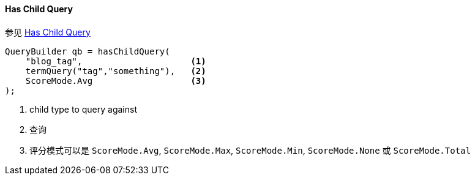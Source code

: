 [[java-query-dsl-has-child-query]]
==== Has Child Query

参见 https://www.elastic.co/guide/en/elasticsearch/reference/5.2/query-dsl-has-child-query.html[Has Child Query]

[source,java]
--------------------------------------------------
QueryBuilder qb = hasChildQuery(
    "blog_tag",                     <1>
    termQuery("tag","something"),   <2>
    ScoreMode.Avg                   <3>
);
--------------------------------------------------
<1> child type to query against
<2> 查询
<3> 评分模式可以是 `ScoreMode.Avg`, `ScoreMode.Max`, `ScoreMode.Min`, `ScoreMode.None` 或 `ScoreMode.Total`
